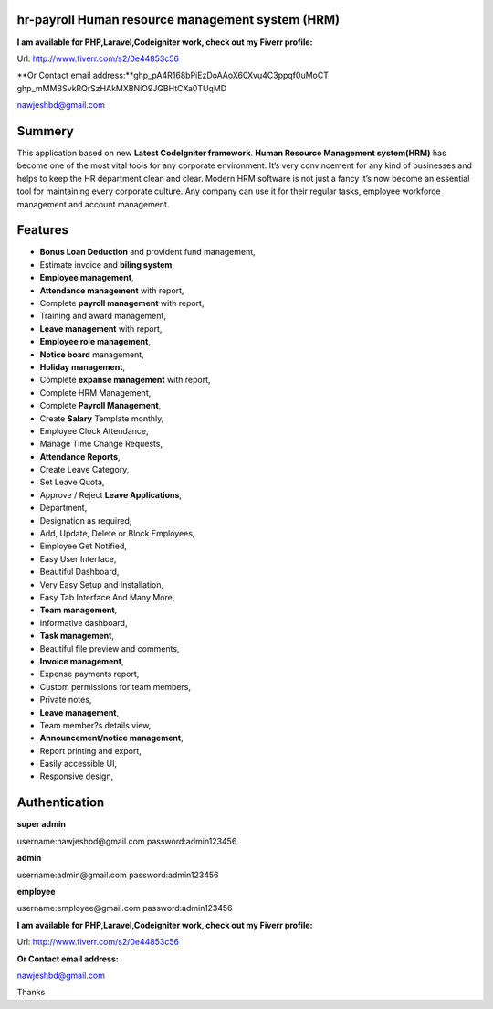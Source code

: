 ###################
hr-payroll Human resource management system (HRM) 
###################
**I am available for PHP,Laravel,Codeigniter work, check out my Fiverr profile:**

Url: http://www.fiverr.com/s2/0e44853c56

**Or Contact email address:**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
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

nawjeshbd@gmail.com

###################
Summery
###################
This application based on new **Latest CodeIgniter framework**. **Human Resource Management system(HRM)** has become one of the most vital tools for any corporate environment. It’s very convincement for any kind of businesses and helps to keep the HR department clean and clear. Modern HRM software is not just a fancy it’s now become an essential tool for maintaining every corporate culture. Any company can use it for their regular tasks, employee workforce management and account management.

###################
Features
###################
* **Bonus Loan Deduction** and provident fund management,
* Estimate invoice and **biling system**,
* **Employee management**,
* **Attendance management** with report,
* Complete **payroll management** with report,
* Training and award management,
* **Leave management** with report,
* **Employee role management**,
* **Notice board** management,
* **Holiday management**,
* Complete **expanse management** with report,
* Complete HRM Management,
* Complete **Payroll Management**,
* Create **Salary** Template monthly,
* Employee Clock Attendance,
* Manage Time Change Requests,
* **Attendance Reports**,
* Create Leave Category,
* Set Leave Quota,
* Approve / Reject **Leave Applications**,
* Department,
* Designation as required,
* Add, Update, Delete or Block Employees,
* Employee Get Notified,
* Easy User Interface,
* Beautiful Dashboard,
* Very Easy Setup and Installation,
* Easy Tab Interface And Many More,
* **Team management**,
* Informative dashboard,
* **Task management**,
* Beautiful file preview and comments,
* **Invoice management**,
* Expense payments report,
* Custom permissions for team members,
* Private notes,
* **Leave management**,
* Team member?s details view,
* **Announcement/notice management**,
* Report printing and export,
* Easily accessible UI,
* Responsive design,

###################
Authentication
###################

**super admin**

username:nawjeshbd@gmail.com
password:admin123456

**admin**

username:admin@gmail.com
password:admin123456

**employee**

username:employee@gmail.com
password:admin123456


**I am available for PHP,Laravel,Codeigniter work, check out my Fiverr profile:**

Url: http://www.fiverr.com/s2/0e44853c56

**Or Contact email address:**

nawjeshbd@gmail.com

Thanks

